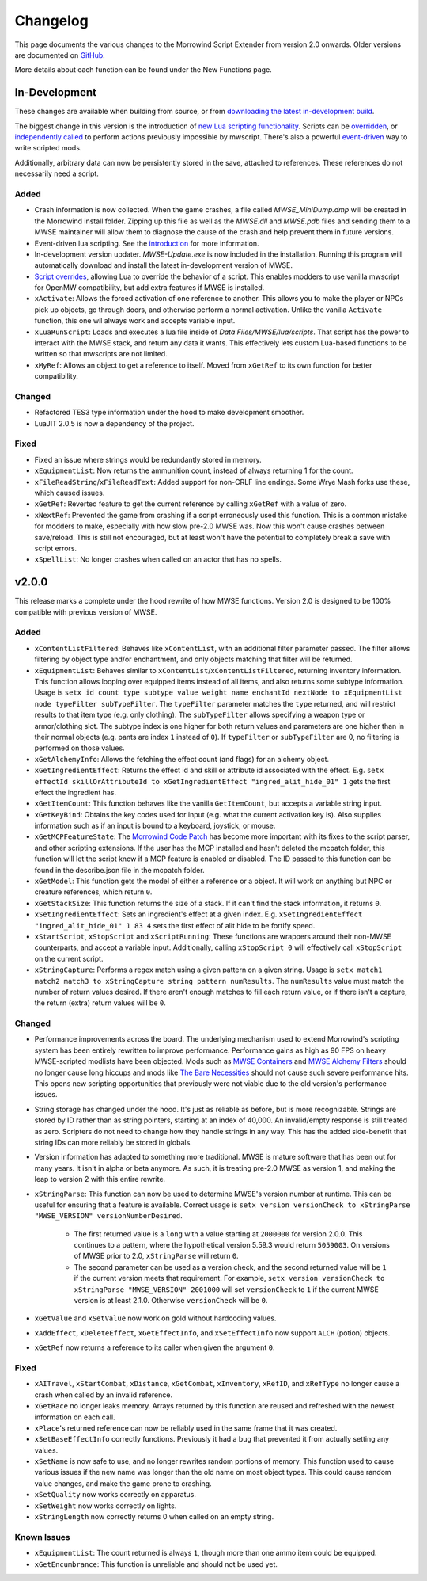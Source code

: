 
Changelog
===========================================================

This page documents the various changes to the Morrowind Script Extender from version 2.0 onwards. Older versions are documented on `GitHub <https://github.com/MWSE/MWSE/blob/v0.9/CHANGELOG.md>`_.

More details about each function can be found under the New Functions page.

In-Development
-----------------------------------------------------------

These changes are available when building from source, or from `downloading the latest in-development build <https://nullcascade.com/mwse/mwse-dev.zip>`_.

The biggest change in this version is the introduction of `new Lua scripting functionality <lua/guide/introduction.html>`_. Scripts can be `overridden <lua/guide/script-overrides.html>`_, or `independently called <mwscript/functions/lua/xLuaRunScript.html>`_ to perform actions previously impossible by mwscript. There's also a powerful `event-driven <lua/event.html>`_ way to write scripted mods.

Additionally, arbitrary data can now be persistently stored in the save, attached to references. These references do not necessarily need a script.

Added
^^^^^^^^^^^^^^^^^^^^^^^^^^^^^^^^^^^^^^^^^^^^^^^^^^^^^^^^^^^

- Crash information is now collected. When the game crashes, a file called *MWSE_MiniDump.dmp* will be created in the Morrowind install folder. Zipping up this file as well as the *MWSE.dll* and *MWSE.pdb* files and sending them to a MWSE maintainer will allow them to diagnose the cause of the crash and help prevent them in future versions.

- Event-driven lua scripting. See the `introduction <lua/guide/introduction.html>`_ for more information.

- In-development version updater. *MWSE-Update.exe* is now included in the installation. Running this program will automatically download and install the latest in-development version of MWSE.

- `Script overrides <lua/guide/script-overrides.html>`_, allowing Lua to override the behavior of a script. This enables modders to use vanilla mwscript for OpenMW compatibility, but add extra features if MWSE is installed.

- ``xActivate``: Allows the forced activation of one reference to another. This allows you to make the player or NPCs pick up objects, go through doors, and otherwise perform a normal activation. Unlike the vanilla ``Activate`` function, this one wil always work and accepts variable input.

- ``xLuaRunScript``: Loads and executes a lua file inside of *Data Files/MWSE/lua/scripts*. That script has the power to interact with the MWSE stack, and return any data it wants. This effectively lets custom Lua-based functions to be written so that mwscripts are not limited.

- ``xMyRef``: Allows an object to get a reference to itself. Moved from ``xGetRef`` to its own function for better compatibility.

Changed
^^^^^^^^^^^^^^^^^^^^^^^^^^^^^^^^^^^^^^^^^^^^^^^^^^^^^^^^^^^

- Refactored TES3 type information under the hood to make development smoother.
- LuaJIT 2.0.5 is now a dependency of the project.

Fixed
^^^^^^^^^^^^^^^^^^^^^^^^^^^^^^^^^^^^^^^^^^^^^^^^^^^^^^^^^^^

- Fixed an issue where strings would be redundantly stored in memory.
- ``xEquipmentList``: Now returns the ammunition count, instead of always returning 1 for the count.
- ``xFileReadString``/``xFileReadText``: Added support for non-CRLF line endings. Some Wrye Mash forks use these, which caused issues.
- ``xGetRef``: Reverted feature to get the current reference by calling ``xGetRef`` with a value of zero.
- ``xNextRef``: Prevented the game from crashing if a script erroneously used this function. This is a common mistake for modders to make, especially with how slow pre-2.0 MWSE was. Now this won't cause crashes between save/reload. This is still not encouraged, but at least won't have the potential to completely break a save with script errors.
- ``xSpellList``: No longer crashes when called on an actor that has no spells.

v2.0.0
-----------------------------------------------------------

This release marks a complete under the hood rewrite of how MWSE functions. Version 2.0 is designed to be 100% compatible with previous version of MWSE.

Added
^^^^^^^^^^^^^^^^^^^^^^^^^^^^^^^^^^^^^^^^^^^^^^^^^^^^^^^^^^^

- ``xContentListFiltered``: Behaves like ``xContentList``, with an additional filter parameter passed. The filter allows filtering by object type and/or enchantment, and only objects matching that filter will be returned.

- ``xEquipmentList``: Behaves similar to ``xContentList``/``xContentListFiltered``, returning inventory information. This function allows looping over equipped items instead of all items, and also returns some subtype information. Usage is ``setx id count type subtype value weight name enchantId nextNode to xEquipmentList node typeFilter subTypeFilter``. The ``typeFilter`` parameter matches the ``type`` returned, and will restrict results to that item type (e.g. only clothing). The ``subTypeFilter`` allows specifying a weapon type or armor/clothing slot. The subtype index is one higher for both return values and parameters are one higher than in their normal objects (e.g. pants are index ``1`` instead of ``0``). If ``typeFilter`` or ``subTypeFilter`` are 0, no filtering is performed on those values.

- ``xGetAlchemyInfo``: Allows the fetching the effect count (and flags) for an alchemy object.

- ``xGetIngredientEffect``: Returns the effect id and skill or attribute id associated with the effect. E.g. ``setx effectId skillOrAttributeId to xGetIngredientEffect "ingred_alit_hide_01" 1`` gets the first effect the ingredient has.

- ``xGetItemCount``: This function behaves like the vanilla ``GetItemCount``, but accepts a variable string input.

- ``xGetKeyBind``: Obtains the key codes used for input (e.g. what the current activation key is). Also supplies information such as if an input is bound to a keyboard, joystick, or mouse.

- ``xGetMCPFeatureState``: The `Morrowind Code Patch <https://www.nexusmods.com/morrowind/mods/19510/?>`_ has become more important with its fixes to the script parser, and other scripting extensions. If the user has the MCP installed and hasn't deleted the mcpatch folder, this function will let the script know if a MCP feature is enabled or disabled. The ID passed to this function can be found in the describe.json file in the mcpatch folder.

- ``xGetModel``: This function gets the model of either a reference or a object. It will work on anything but NPC or creature references, which return ``0``.

- ``xGetStackSize``: This function returns the size of a stack. If it can't find the stack information, it returns ``0``.

- ``xSetIngredientEffect``: Sets an ingredient's effect at a given index. E.g. ``xSetIngredientEffect "ingred_alit_hide_01" 1 83 4`` sets the first effect of alit hide to be fortify speed.

- ``xStartScript``, ``xStopScript`` and ``xScriptRunning``: These functions are wrappers around their non-MWSE counterparts, and accept a variable input. Additionally, calling ``xStopScript 0`` will effectively call ``xStopScript`` on the current script.

- ``xStringCapture``: Performs a regex match using a given pattern on a given string. Usage is ``setx match1 match2 match3 to xStringCapture string pattern numResults``. The ``numResults`` value must match the number of return values desired. If there aren't enough matches to fill each return value, or if there isn't a capture, the return (extra) return values will be ``0``.

Changed
^^^^^^^^^^^^^^^^^^^^^^^^^^^^^^^^^^^^^^^^^^^^^^^^^^^^^^^^^^^

- Performance improvements across the board. The underlying mechanism used to extend Morrowind's scripting system has been entirely rewritten to improve performance. Performance gains as high as 90 FPS on heavy MWSE-scripted modlists have been objected. Mods such as `MWSE Containers <https://www.nexusmods.com/morrowind/mods/44387/?>`_ and `MWSE Alchemy Filters <https://www.nexusmods.com/morrowind/mods/44808?>`_ should no longer cause long hiccups and mods like `The Bare Necessities <https://www.nexusmods.com/morrowind/mods/43365/?>`_ should not cause such severe performance hits. This opens new scripting opportunities that previously were not viable due to the old version's performance issues.

- String storage has changed under the hood. It's just as reliable as before, but is more recognizable. Strings are stored by ID rather than as string pointers, starting at an index of 40,000. An invalid/empty response is still treated as zero. Scripters do not need to change how they handle strings in any way. This has the added side-benefit that string IDs can more reliably be stored in globals.

- Version information has adapted to something more traditional. MWSE is mature software that has been out for many years. It isn't in alpha or beta anymore. As such, it is treating pre-2.0 MWSE as version 1, and making the leap to version 2 with this entire rewrite.

- ``xStringParse``: This function can now be used to determine MWSE's version number at runtime. This can be useful for ensuring that a feature is available. Correct usage is ``setx version versionCheck to xStringParse "MWSE_VERSION" versionNumberDesired``.

    - The first returned value is a ``long`` with a value starting at ``2000000`` for version 2.0.0. This continues to a pattern, where the hypothetical version 5.59.3 would return ``5059003``. On versions of MWSE prior to 2.0, ``xStringParse`` will return ``0``.

    - The second parameter can be used as a version check, and the second returned value will be ``1`` if the current version meets that requirement. For example, ``setx version versionCheck to xStringParse "MWSE_VERSION" 2001000`` will set ``versionCheck`` to ``1`` if the current MWSE version is at least 2.1.0. Otherwise ``versionCheck`` will be ``0``.

- ``xGetValue`` and ``xSetValue`` now work on gold without hardcoding values.

- ``xAddEffect``, ``xDeleteEffect``, ``xGetEffectInfo``, and ``xSetEffectInfo`` now support ``ALCH`` (potion) objects.

- ``xGetRef`` now returns a reference to its caller when given the argument ``0``.

Fixed
^^^^^^^^^^^^^^^^^^^^^^^^^^^^^^^^^^^^^^^^^^^^^^^^^^^^^^^^^^^

- ``xAITravel``, ``xStartCombat``, ``xDistance``, ``xGetCombat``, ``xInventory``, ``xRefID``, and ``xRefType`` no longer cause a crash when called by an invalid reference.

- ``xGetRace`` no longer leaks memory. Arrays returned by this function are reused and refreshed with the newest information on each call.

- ``xPlace``'s returned reference can now be reliably used in the same frame that it was created.

- ``xSetBaseEffectInfo`` correctly functions. Previously it had a bug that prevented it from actually setting any values.

- ``xSetName`` is now safe to use, and no longer rewrites random portions of memory. This function used to cause various issues if the new name was longer than the old name on most object types. This could cause random value changes, and make the game prone to crashing.

- ``xSetQuality`` now works correctly on apparatus.

- ``xSetWeight`` now works correctly on lights.

- ``xStringLength`` now correctly returns 0 when called on an empty string.

Known Issues
^^^^^^^^^^^^^^^^^^^^^^^^^^^^^^^^^^^^^^^^^^^^^^^^^^^^^^^^^^^

- ``xEquipmentList``: The count returned is always ``1``, though more than one ammo item could be equipped.

- ``xGetEncumbrance``: This function is unreliable and should not be used yet.
